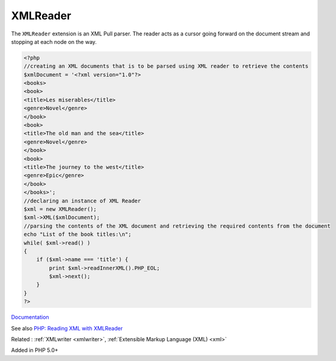 .. _xmlreader:
.. meta::
	:description:
		XMLReader: The ``XMLReader`` extension is an XML Pull parser.
	:twitter:card: summary_large_image
	:twitter:site: @exakat
	:twitter:title: XMLReader
	:twitter:description: XMLReader: The ``XMLReader`` extension is an XML Pull parser
	:twitter:creator: @exakat
	:twitter:image:src: https://php-dictionary.readthedocs.io/en/latest/_static/logo.png
	:og:image: https://php-dictionary.readthedocs.io/en/latest/_static/logo.png
	:og:title: XMLReader
	:og:type: article
	:og:description: The ``XMLReader`` extension is an XML Pull parser
	:og:url: https://php-dictionary.readthedocs.io/en/latest/dictionary/xmlreader.ini.html
	:og:locale: en


XMLReader
---------

The ``XMLReader`` extension is an XML Pull parser. The reader acts as a cursor going forward on the document stream and stopping at each node on the way.

.. code-block:: php
   
   <?php
   //creating an XML documents that is to be parsed using XML reader to retrieve the contents
   $xmlDocument = '<?xml version="1.0"?>
   <books>
   <book>
   <title>Les miserables</title>
   <genre>Novel</genre>
   </book>
   <book>
   <title>The old man and the sea</title>
   <genre>Novel</genre>
   </book>
   <book>
   <title>The journey to the west</title>
   <genre>Epic</genre>
   </book>
   </books>';
   //declaring an instance of XML Reader
   $xml = new XMLReader();
   $xml->XML($xmlDocument);
   //parsing the contents of the XML document and retrieving the required contents from the document
   echo "List of the book titles:\n";
   while( $xml->read() )
   {
       if ($xml->name === 'title') {
           print $xml->readInnerXML().PHP_EOL;
           $xml->next();
       }
   }
   ?>
   


`Documentation <https://www.php.net/manual/en/book.xmlreader.php>`__

See also `PHP: Reading XML with XMLReader <https://www.youtube.com/watch?v=xBuBjyLAxOI>`_

Related : :ref:`XMLwriter <xmlwriter>`, :ref:`Extensible Markup Language (XML) <xml>`

Added in PHP 5.0+
